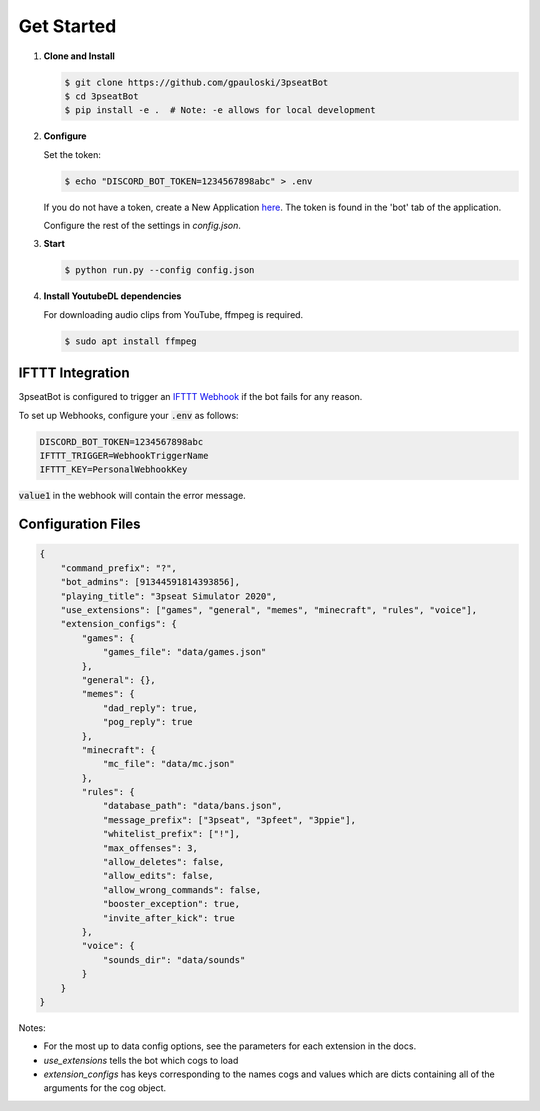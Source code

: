 Get Started
===========

1. **Clone and Install**

   .. code-block:: bash

      $ git clone https://github.com/gpauloski/3pseatBot
      $ cd 3pseatBot
      $ pip install -e .  # Note: -e allows for local development

2. **Configure**

   Set the token:

   .. code-block:: bash

      $ echo "DISCORD_BOT_TOKEN=1234567898abc" > .env

   If you do not have a token, create a New Application `here <https://discord.com/developers/applications/>`_. The token is found in the 'bot' tab of the application.

   Configure the rest of the settings in `config.json`.

3. **Start**

   .. code-block:: bash

      $ python run.py --config config.json

4. **Install YoutubeDL dependencies**

   For downloading audio clips from YouTube, ffmpeg is required.

   .. code-block:: bash

      $ sudo apt install ffmpeg


IFTTT Integration
-----------------

3pseatBot is configured to trigger an `IFTTT Webhook <https://ifttt.com/maker_webhooks/>`_ if the bot fails for any reason.

To set up Webhooks, configure your :code:`.env` as follows:

.. code-block:: text

   DISCORD_BOT_TOKEN=1234567898abc
   IFTTT_TRIGGER=WebhookTriggerName
   IFTTT_KEY=PersonalWebhookKey

:code:`value1` in the webhook will contain the error message.


Configuration Files
-------------------

.. code-block:: JSON

   {
       "command_prefix": "?",
       "bot_admins": [91344591814393856],
       "playing_title": "3pseat Simulator 2020",
       "use_extensions": ["games", "general", "memes", "minecraft", "rules", "voice"],
       "extension_configs": {
           "games": {
               "games_file": "data/games.json"
           },
           "general": {},
           "memes": {
               "dad_reply": true,
               "pog_reply": true
           },
           "minecraft": {
               "mc_file": "data/mc.json"
           },
           "rules": {
               "database_path": "data/bans.json",
               "message_prefix": ["3pseat", "3pfeet", "3ppie"],
               "whitelist_prefix": ["!"],
               "max_offenses": 3,
               "allow_deletes": false,
               "allow_edits": false,
               "allow_wrong_commands": false,
               "booster_exception": true,
               "invite_after_kick": true
           },
           "voice": {
               "sounds_dir": "data/sounds"
           }
       }
   }

Notes:

* For the most up to data config options, see the parameters for each extension in the docs.
* `use_extensions` tells the bot which cogs to load
* `extension_configs` has keys corresponding to the names cogs and values which are dicts containing all of the arguments for the cog object.
